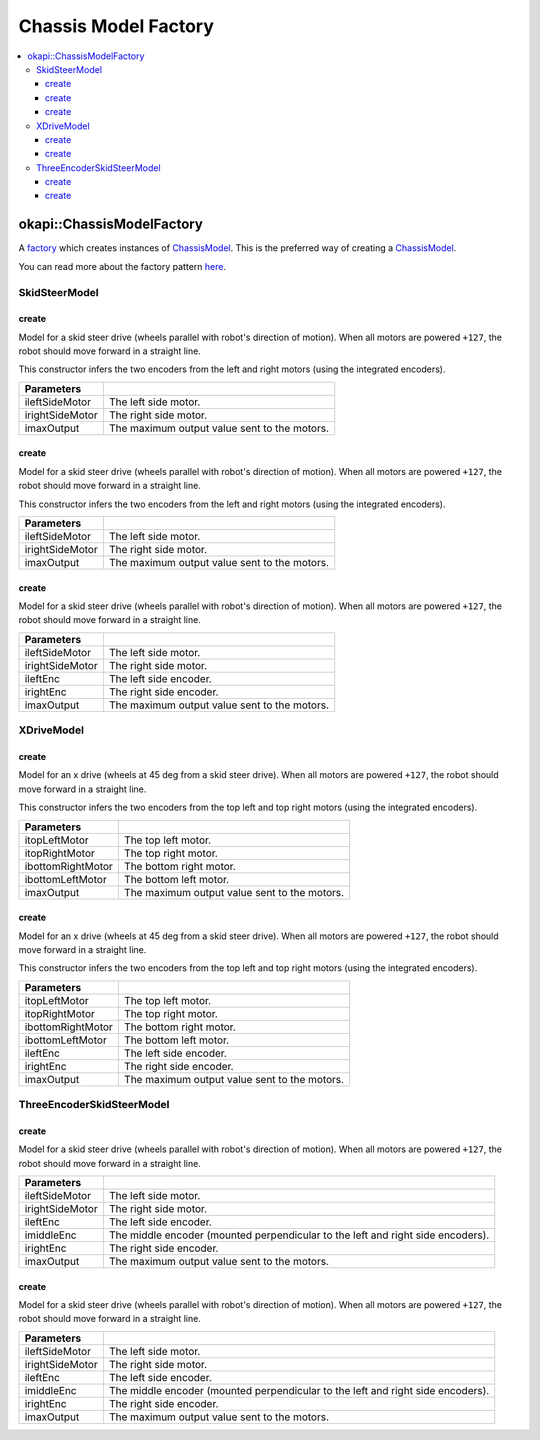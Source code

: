 =====================
Chassis Model Factory
=====================

.. contents:: :local:

okapi::ChassisModelFactory
==========================

A `factory <https://sourcemaking.com/design_patterns/factory_method>`_ which creates instances of
`ChassisModel <abstract-chassis-model.html>`_. This is the preferred way of creating a
`ChassisModel <abstract-chassis-model.html>`_.

You can read more about the factory pattern
`here <https://sourcemaking.com/design_patterns/factory_method>`_.

SkidSteerModel
--------------

create
~~~~~~

Model for a skid steer drive (wheels parallel with robot's direction of motion). When all
motors are powered ``+127``, the robot should move forward in a straight line.

This constructor infers the two encoders from the left and right motors (using the integrated
encoders).

.. tabs ::
   .. tab :: Prototype
      .. highlight:: cpp
      ::

        static SkidSteerModel create(Motor ileftSideMotor, Motor irightSideMotor,
                                     const double imaxOutput = 127);

================= ===================================================================
Parameters
================= ===================================================================
 ileftSideMotor    The left side motor.
 irightSideMotor   The right side motor.
 imaxOutput        The maximum output value sent to the motors.
================= ===================================================================

create
~~~~~~

Model for a skid steer drive (wheels parallel with robot's direction of motion). When all
motors are powered ``+127``, the robot should move forward in a straight line.

This constructor infers the two encoders from the left and right motors (using the integrated
encoders).

.. tabs ::
   .. tab :: Prototype
      .. highlight:: cpp
      ::

        static SkidSteerModel create(MotorGroup ileftSideMotor, MotorGroup irightSideMotor,
                                     const double imaxOutput = 127);

================= ===================================================================
Parameters
================= ===================================================================
 ileftSideMotor    The left side motor.
 irightSideMotor   The right side motor.
 imaxOutput        The maximum output value sent to the motors.
================= ===================================================================

create
~~~~~~

Model for a skid steer drive (wheels parallel with robot's direction of motion). When all
motors are powered ``+127``, the robot should move forward in a straight line.

.. tabs ::
   .. tab :: Prototype
      .. highlight:: cpp
      ::

        static SkidSteerModel create(MotorGroup ileftSideMotor, MotorGroup irightSideMotor,
                                     ADIEncoder ileftEnc, ADIEncoder irightEnc,
                                     const double imaxOutput = 127);

================= ===================================================================
Parameters
================= ===================================================================
 ileftSideMotor    The left side motor.
 irightSideMotor   The right side motor.
 ileftEnc          The left side encoder.
 irightEnc         The right side encoder.
 imaxOutput        The maximum output value sent to the motors.
================= ===================================================================

XDriveModel
-----------

create
~~~~~~

Model for an x drive (wheels at 45 deg from a skid steer drive). When all motors are powered
``+127``, the robot should move forward in a straight line.

This constructor infers the two encoders from the top left and top right motors (using the
integrated encoders).

.. tabs ::
   .. tab :: Prototype
      .. highlight:: cpp
      ::

        static XDriveModel create(Motor itopLeftMotor, Motor itopRightMotor, Motor ibottomRightMotor, Motor ibottomLeftMotor,
                                  const double imaxOutput = 127);

=================== ===================================================================
Parameters
=================== ===================================================================
 itopLeftMotor       The top left motor.
 itopRightMotor      The top right motor.
 ibottomRightMotor   The bottom right motor.
 ibottomLeftMotor    The bottom left motor.
 imaxOutput          The maximum output value sent to the motors.
=================== ===================================================================

create
~~~~~~

Model for an x drive (wheels at 45 deg from a skid steer drive). When all motors are powered
``+127``, the robot should move forward in a straight line.

This constructor infers the two encoders from the top left and top right motors (using the
integrated encoders).

.. tabs ::
   .. tab :: Prototype
      .. highlight:: cpp
      ::

        static XDriveModel create(Motor itopLeftMotor, Motor itopRightMotor, Motor ibottomRightMotor, Motor ibottomLeftMotor,
                                  ADIEncoder ileftEnc, ADIEncoder irightEnc,
                                  const double imaxOutput = 127);

=================== ===================================================================
Parameters
=================== ===================================================================
 itopLeftMotor       The top left motor.
 itopRightMotor      The top right motor.
 ibottomRightMotor   The bottom right motor.
 ibottomLeftMotor    The bottom left motor.
 ileftEnc            The left side encoder.
 irightEnc           The right side encoder.
 imaxOutput          The maximum output value sent to the motors.
=================== ===================================================================

ThreeEncoderSkidSteerModel
--------------------------

create
~~~~~~

Model for a skid steer drive (wheels parallel with robot's direction of motion). When all
motors are powered ``+127``, the robot should move forward in a straight line.

.. tabs ::
   .. tab :: Prototype
      .. highlight:: cpp
      ::

        static ThreeEncoderSkidSteerModel create(Motor ileftSideMotor, Motor irightSideMotor,
                                                 ADIEncoder ileftEnc, ADIEncoder imiddleEnc, ADIEncoder irightEnc,
                                                 const double imaxOutput = 127);

================= ===================================================================
Parameters
================= ===================================================================
 ileftSideMotor    The left side motor.
 irightSideMotor   The right side motor.
 ileftEnc          The left side encoder.
 imiddleEnc        The middle encoder (mounted perpendicular to the left and right side encoders).
 irightEnc         The right side encoder.
 imaxOutput        The maximum output value sent to the motors.
================= ===================================================================

create
~~~~~~

Model for a skid steer drive (wheels parallel with robot's direction of motion). When all
motors are powered ``+127``, the robot should move forward in a straight line.

.. tabs ::
   .. tab :: Prototype
      .. highlight:: cpp
      ::

        static ThreeEncoderSkidSteerModel create(MotorGroup ileftSideMotor, MotorGroup irightSideMotor,
                                                 ADIEncoder ileftEnc, ADIEncoder imiddleEnc, ADIEncoder irightEnc,
                                                 const double imaxOutput = 127);

================= ===================================================================
Parameters
================= ===================================================================
 ileftSideMotor    The left side motor.
 irightSideMotor   The right side motor.
 ileftEnc          The left side encoder.
 imiddleEnc        The middle encoder (mounted perpendicular to the left and right side encoders).
 irightEnc         The right side encoder.
 imaxOutput        The maximum output value sent to the motors.
================= ===================================================================
